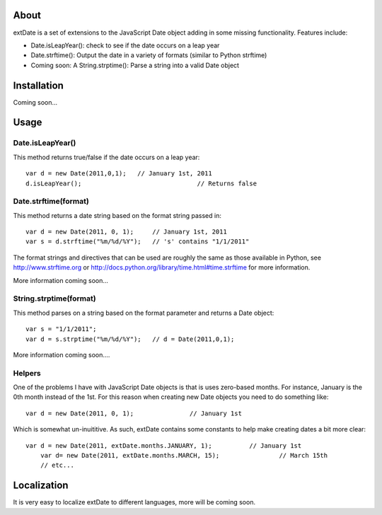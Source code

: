 About
=====

extDate is a set of extensions to the JavaScript Date object adding in some missing functionality. Features include:

* Date.isLeapYear(): check to see if the date occurs on a leap year
* Date.strftime(): Output the date in a variety of formats (similar to Python strftime)
* Coming soon: A String.strptime(): Parse a string into a valid Date object

Installation
============

Coming soon...

Usage
=====

Date.isLeapYear()
*****************

This method returns true/false if the date occurs on a leap year::

    var d = new Date(2011,0,1);   // January 1st, 2011
    d.isLeapYear();				  // Returns false

Date.strftime(format)
***************

This method returns a date string based on the format string passed in::

    var d = new Date(2011, 0, 1);     // January 1st, 2011
    var s = d.strftime("%m/%d/%Y");   // 's' contains "1/1/2011"

The format strings and directives that can be used are roughly the same as those available in Python, see http://www.strftime.org or http://docs.python.org/library/time.html#time.strftime for more information.

More information coming soon...

String.strptime(format)
***********************

This method parses on a string based on the format parameter and returns a Date object::

    var s = "1/1/2011";
    var d = s.strptime("%m/%d/%Y");   // d = Date(2011,0,1);

More information coming soon....

Helpers
*******

One of the problems I have with JavaScript Date objects is that is uses zero-based months. For instance, January is the 0th month instead of the 1st. For this reason when creating new Date objects you need to do something like::
    
    var d = new Date(2011, 0, 1);		// January 1st

Which is somewhat un-inuititive. As such, extDate contains some constants to help make creating dates a bit more clear::

    var d = new Date(2011, extDate.months.JANUARY, 1);		// January 1st
	var d= new Date(2011, extDate.months.MARCH, 15);		// March 15th
	// etc...

Localization
============

It is very easy to localize extDate to different languages, more will be coming soon.




